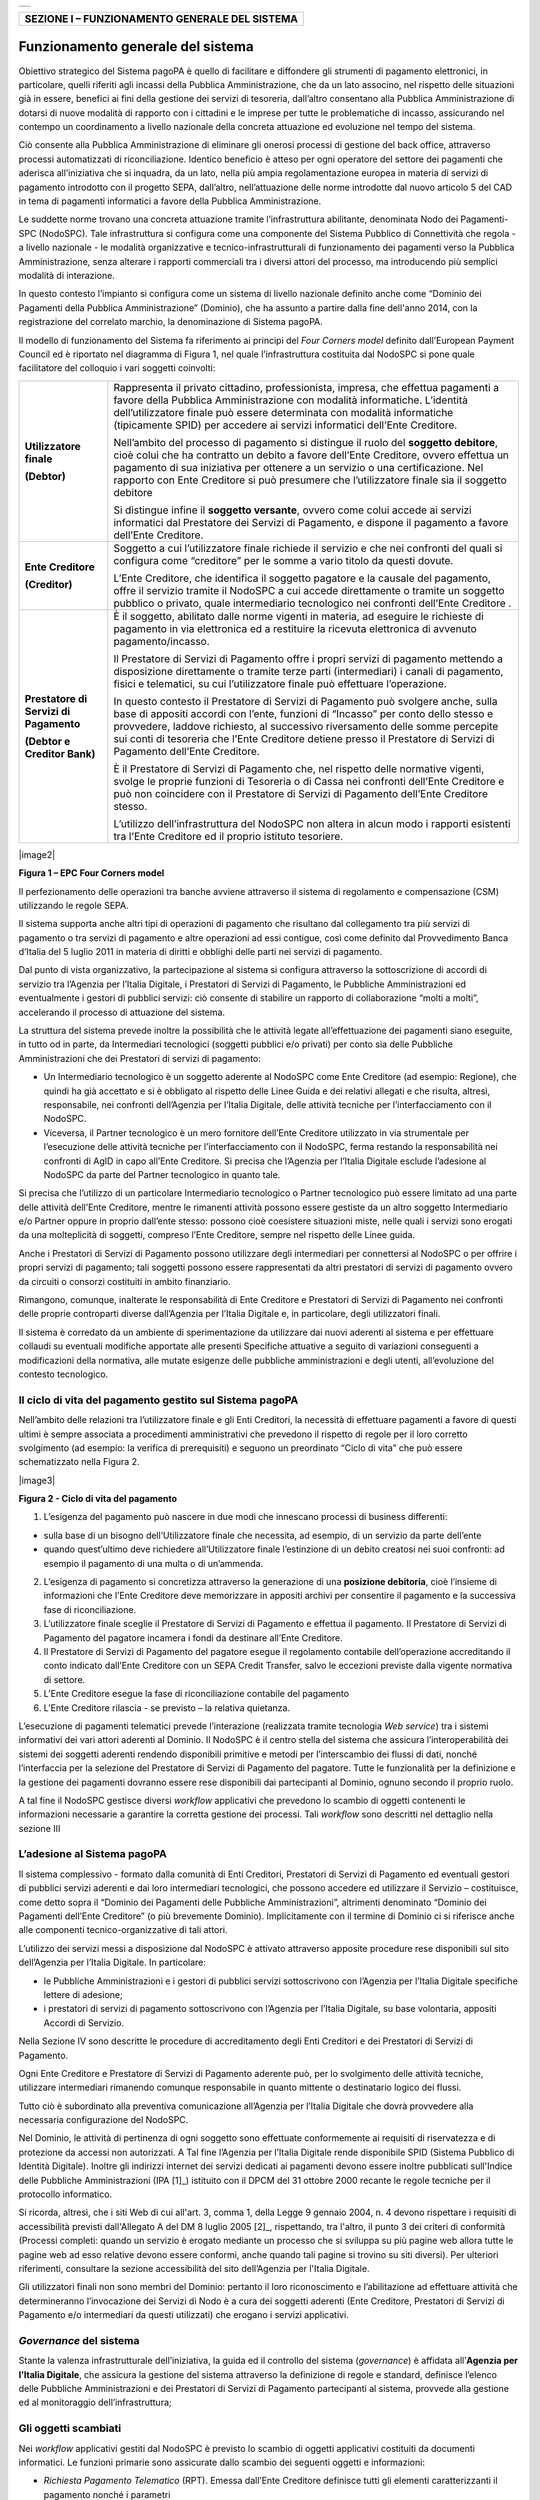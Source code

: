 +-----------------------------+
| |AGID_logo_carta_intestata| |
+-----------------------------+


+----------------------------------------------------+
| **SEZIONE I – FUNZIONAMENTO GENERALE DEL SISTEMA** |
+----------------------------------------------------+


==================================
Funzionamento generale del sistema
==================================

Obiettivo strategico del Sistema pagoPA è quello di facilitare e diffondere gli strumenti di pagamento elettronici, in particolare, quelli riferiti
agli incassi della Pubblica Amministrazione, che da un lato associno, nel rispetto delle situazioni già in essere, benefici ai fini della gestione dei
servizi di tesoreria, dall’altro consentano alla Pubblica Amministrazione di dotarsi di nuove modalità di rapporto con i cittadini e le imprese per
tutte le problematiche di incasso, assicurando nel contempo un coordinamento a livello nazionale della concreta attuazione ed evoluzione nel tempo del
sistema.

Ciò consente alla Pubblica Amministrazione di eliminare gli onerosi processi di gestione del back office, attraverso processi automatizzati di
riconciliazione. Identico beneficio è atteso per ogni operatore del settore dei pagamenti che aderisca all’iniziativa che si inquadra, da un lato,
nella più ampia regolamentazione europea in materia di servizi di pagamento introdotto con il progetto SEPA, dall’altro, nell’attuazione delle norme
introdotte dal nuovo articolo 5 del CAD in tema di pagamenti informatici a favore della Pubblica Amministrazione.

Le suddette norme trovano una concreta attuazione tramite l’infrastruttura abilitante, denominata Nodo dei Pagamenti-SPC (NodoSPC). Tale
infrastruttura si configura come una componente del Sistema Pubblico di Connettività che regola - a livello nazionale - le modalità organizzative e
tecnico-infrastrutturali di funzionamento dei pagamenti verso la Pubblica Amministrazione, senza alterare i rapporti commerciali tra i diversi attori
del processo, ma introducendo più semplici modalità di interazione.

In questo contesto l’impianto si configura come un sistema di livello nazionale definito anche come “Dominio dei Pagamenti della Pubblica
Amministrazione” (Dominio), che ha assunto a partire dalla fine dell'anno 2014, con la registrazione del correlato marchio, la denominazione di
Sistema pagoPA.

Il modello di funzionamento del Sistema fa riferimento ai principi del *Four Corners* *model* definito dall’European Payment Council ed è riportato
nel diagramma di Figura 1, nel quale l’infrastruttura costituita dal NodoSPC si pone quale facilitatore del colloquio i vari soggetti coinvolti:

+--------------------------------------------------------------------------+--------------------------------------------------------------------------+
|  **Utilizzatore finale**                                                 | Rappresenta il privato cittadino, professionista, impresa, che effettua  |
|                                                                          | pagamenti a favore della Pubblica Amministrazione con modalità           |
|  **(Debtor)**                                                            | informatiche. L’identità dell’utilizzatore finale può essere determinata |
|                                                                          | con modalità informatiche (tipicamente SPID) per accedere ai servizi     |
|                                                                          | informatici dell’Ente Creditore.                                         |
|                                                                          |                                                                          |
|                                                                          | Nell’ambito del processo di pagamento si distingue il ruolo del          |
|                                                                          | **soggetto debitore**, cioè colui che ha contratto un debito a favore    |
|                                                                          | dell’Ente Creditore, ovvero effettua un pagamento di sua iniziativa per  |
|                                                                          | ottenere a un servizio o una certificazione. Nel rapporto con Ente       |
|                                                                          | Creditore si può presumere che l’utilizzatore finale sia il soggetto     |
|                                                                          | debitore                                                                 |
|                                                                          |                                                                          |
|                                                                          | Si distingue infine il **soggetto versante**, ovvero come colui accede   |
|                                                                          | ai servizi informatici dal Prestatore dei Servizi di Pagamento, e        |
|                                                                          | dispone il pagamento a favore dell’Ente Creditore.                       |
+--------------------------------------------------------------------------+--------------------------------------------------------------------------+
| **Ente Creditore**                                                       | Soggetto a cui l’utilizzatore finale richiede il servizio e che nei      |
|                                                                          | confronti del quali si configura come “creditore” per le somme a vario   |
| **(Creditor)**                                                           | titolo da questi dovute.                                                 |
|                                                                          |                                                                          |
|                                                                          | L’Ente Creditore, che identifica il soggetto pagatore e la causale del   |
|                                                                          | pagamento, offre il servizio tramite il NodoSPC a cui accede             |
|                                                                          | direttamente o tramite un soggetto pubblico o privato, quale             |
|                                                                          | intermediario tecnologico nei confronti dell’Ente Creditore .            |
+--------------------------------------------------------------------------+--------------------------------------------------------------------------+
| **Prestatore di Servizi di Pagamento**                                   | È il soggetto, abilitato dalle norme vigenti in materia, ad eseguire le  |
|                                                                          | richieste di pagamento in via elettronica ed a restituire la ricevuta    |
| **(Debtor e Creditor Bank)**                                             | elettronica di avvenuto pagamento/incasso.                               |
|                                                                          |                                                                          |
|                                                                          | Il Prestatore di Servizi di Pagamento offre i propri servizi di          |
|                                                                          | pagamento mettendo a disposizione direttamente o tramite terze parti     |
|                                                                          | (intermediari) i canali di pagamento, fisici e telematici, su cui        |
|                                                                          | l’utilizzatore finale può effettuare l’operazione.                       |
|                                                                          |                                                                          |
|                                                                          | In questo contesto il Prestatore di Servizi di Pagamento può svolgere    |
|                                                                          | anche, sulla base di appositi accordi con l’ente, funzioni di “Incasso”  |
|                                                                          | per conto dello stesso e provvedere, laddove richiesto, al successivo    |
|                                                                          | riversamento delle somme percepite sui conti di tesoreria che l’Ente     |
|                                                                          | Creditore detiene presso il Prestatore di Servizi di Pagamento dell’Ente |
|                                                                          | Creditore.                                                               |
|                                                                          |                                                                          |
|                                                                          | È il Prestatore di Servizi di Pagamento che, nel rispetto delle          |
|                                                                          | normative vigenti, svolge le proprie funzioni di Tesoreria o di Cassa    |
|                                                                          | nei confronti dell’Ente Creditore e può non coincidere con il Prestatore |
|                                                                          | di Servizi di Pagamento dell’Ente Creditore stesso.                      |
|                                                                          |                                                                          |
|                                                                          | L’utilizzo dell’infrastruttura del NodoSPC non altera in alcun modo i    |
|                                                                          | rapporti esistenti tra l’Ente Creditore ed il proprio istituto           |
|                                                                          | tesoriere.                                                               |
+--------------------------------------------------------------------------+--------------------------------------------------------------------------+

|image2|

**Figura 1 – EPC Four Corners model**

Il perfezionamento delle operazioni tra banche avviene attraverso il sistema di regolamento e compensazione (CSM) utilizzando le regole SEPA.

Il sistema supporta anche altri tipi di operazioni di pagamento che risultano dal collegamento tra più servizi di pagamento o tra servizi di pagamento
e altre operazioni ad essi contigue, così come definito dal Provvedimento Banca d’Italia del 5 luglio 2011 in materia di diritti e obblighi delle
parti nei servizi di pagamento.

Dal punto di vista organizzativo, la partecipazione al sistema si configura attraverso la sottoscrizione di accordi di servizio tra l’Agenzia per
l’Italia Digitale, i Prestatori di Servizi di Pagamento, le Pubbliche Amministrazioni ed eventualmente i gestori di pubblici servizi: ciò consente di
stabilire un rapporto di collaborazione “molti a molti”, accelerando il processo di attuazione del sistema.

La struttura del sistema prevede inoltre la possibilità che le attività legate all’effettuazione dei pagamenti siano eseguite, in tutto od in parte,
da Intermediari tecnologici (soggetti pubblici e/o privati) per conto sia delle Pubbliche Amministrazioni che dei Prestatori di servizi di pagamento:

-  Un Intermediario tecnologico è un soggetto aderente al NodoSPC come Ente Creditore (ad esempio: Regione), che quindi ha già accettato e si è
   obbligato al rispetto delle Linee Guida e dei relativi allegati e che risulta, altresì, responsabile, nei confronti dell’Agenzia per l’Italia
   Digitale, delle attività tecniche per l’interfacciamento con il NodoSPC.

-  Viceversa, il Partner tecnologico è un mero fornitore dell’Ente Creditore utilizzato in via strumentale per l’esecuzione delle attività tecniche
   per l’interfacciamento con il NodoSPC, ferma restando la responsabilità nei confronti di AgID in capo all’Ente Creditore. Si precisa che l’Agenzia
   per l’Italia Digitale esclude l’adesione al NodoSPC da parte del Partner tecnologico in quanto tale.

Si precisa che l’utilizzo di un particolare Intermediario tecnologico o Partner tecnologico può essere limitato ad una parte delle attività dell’Ente
Creditore, mentre le rimanenti attività possono essere gestiste da un altro soggetto Intermediario e/o Partner oppure in proprio dall’ente stesso:
possono cioè coesistere situazioni miste, nelle quali i servizi sono erogati da una molteplicità di soggetti, compreso l’Ente Creditore, sempre nel
rispetto delle Linee guida.

Anche i Prestatori di Servizi di Pagamento possono utilizzare degli intermediari per connettersi al NodoSPC o per offrire i propri servizi di
pagamento; tali soggetti possono essere rappresentati da altri prestatori di servizi di pagamento ovvero da circuiti o consorzi costituiti in ambito
finanziario.

Rimangono, comunque, inalterate le responsabilità di Ente Creditore e Prestatori di Servizi di Pagamento nei confronti delle proprie controparti
diverse dall’Agenzia per l’Italia Digitale e, in particolare, degli utilizzatori finali.

Il sistema è corredato da un ambiente di sperimentazione da utilizzare dai nuovi aderenti al sistema e per effettuare collaudi su eventuali modifiche
apportate alle presenti Specifiche attuative a seguito di variazioni conseguenti a modificazioni della normativa, alle mutate esigenze delle pubbliche
amministrazioni e degli utenti, all’evoluzione del contesto tecnologico.

Il ciclo di vita del pagamento gestito sul Sistema pagoPA
---------------------------------------------------------

Nell’ambito delle relazioni tra l’utilizzatore finale e gli Enti Creditori, la necessità di effettuare pagamenti a favore di questi ultimi è sempre
associata a procedimenti amministrativi che prevedono il rispetto di regole per il loro corretto svolgimento (ad esempio: la verifica di prerequisiti)
e seguono un preordinato “Ciclo di vita” che può essere schematizzato nella Figura 2.

|image3|

**Figura 2 - Ciclo di vita del pagamento**

1. L’esigenza del pagamento può nascere in due modi che innescano processi di business differenti:

-  sulla base di un bisogno dell’Utilizzatore finale che necessita, ad esempio, di un servizio da parte dell’ente

-  quando quest’ultimo deve richiedere all’Utilizzatore finale l’estinzione di un debito creatosi nei suoi confronti: ad esempio il pagamento di una
   multa o di un’ammenda.

2. L’esigenza di pagamento si concretizza attraverso la generazione di una **posizione debitoria**, cioè l’insieme di informazioni che l’Ente
   Creditore deve memorizzare in appositi archivi per consentire il pagamento e la successiva fase di riconciliazione.

3. L’utilizzatore finale sceglie il Prestatore di Servizi di Pagamento e effettua il pagamento. Il Prestatore di Servizi di Pagamento del pagatore
   incamera i fondi da destinare all’Ente Creditore.

4. Il Prestatore di Servizi di Pagamento del pagatore esegue il regolamento contabile dell’operazione accreditando il conto indicato dall’Ente
   Creditore con un SEPA Credit Transfer, salvo le eccezioni previste dalla vigente normativa di settore.

5. L’Ente Creditore esegue la fase di riconciliazione contabile del pagamento

6. L’Ente Creditore rilascia - se previsto – la relativa quietanza.

L’esecuzione di pagamenti telematici prevede l’interazione (realizzata tramite tecnologia *Web service*) tra i sistemi informativi dei vari attori
aderenti al Dominio. Il NodoSPC è il centro stella del sistema che assicura l’interoperabilità dei sistemi dei soggetti aderenti rendendo disponibili
primitive e metodi per l’interscambio dei flussi di dati, nonché l’interfaccia per la selezione del Prestatore di Servizi di Pagamento del pagatore.
Tutte le funzionalità per la definizione e la gestione dei pagamenti dovranno essere rese disponibili dai partecipanti al Dominio, ognuno secondo il
proprio ruolo.

A tal fine il NodoSPC gestisce diversi *workflow* applicativi che prevedono lo scambio di oggetti contenenti le informazioni necessarie a garantire la
corretta gestione dei processi. Tali *workflow* sono descritti nel dettaglio nella sezione III

L’adesione al Sistema pagoPA
----------------------------

Il sistema complessivo - formato dalla comunità di Enti Creditori, Prestatori di Servizi di Pagamento ed eventuali gestori di pubblici servizi
aderenti e dai loro intermediari tecnologici, che possono accedere ed utilizzare il Servizio – costituisce, come detto sopra il “Dominio dei Pagamenti
delle Pubbliche Amministrazioni”, altrimenti denominato “Dominio dei Pagamenti dell’Ente Creditore” (o più brevemente Dominio). Implicitamente con il
termine di Dominio ci si riferisce anche alle componenti tecnico-organizzative di tali attori.

L’utilizzo dei servizi messi a disposizione dal NodoSPC è attivato attraverso apposite procedure rese disponibili sul sito dell’Agenzia per l’Italia
Digitale. In particolare:

-  le Pubbliche Amministrazioni e i gestori di pubblici servizi sottoscrivono con l’Agenzia per l’Italia Digitale specifiche lettere di adesione;

-  i prestatori di servizi di pagamento sottoscrivono con l’Agenzia per l’Italia Digitale, su base volontaria, appositi Accordi di Servizio.

Nella Sezione IV sono descritte le procedure di accreditamento degli Enti Creditori e dei Prestatori di Servizi di Pagamento.

Ogni Ente Creditore e Prestatore di Servizi di Pagamento aderente può, per lo svolgimento delle attività tecniche, utilizzare intermediari rimanendo
comunque responsabile in quanto mittente o destinatario logico dei flussi.

Tutto ciò è subordinato alla preventiva comunicazione all’Agenzia per l’Italia Digitale che dovrà provvedere alla necessaria configurazione del
NodoSPC.

Nel Dominio, le attività di pertinenza di ogni soggetto sono effettuate conformemente ai requisiti di riservatezza e di protezione da accessi non
autorizzati. A Tal fine l’Agenzia per l’Italia Digitale rende disponibile SPID (Sistema Pubblico di Identità Digitale). Inoltre gli indirizzi internet
dei servizi dedicati ai pagamenti devono essere inoltre pubblicati sull'Indice delle Pubbliche Amministrazioni (IPA [1]_) istituito con il DPCM del 31
ottobre 2000 recante le regole tecniche per il protocollo informatico.

Si ricorda, altresì, che i siti Web di cui all'art. 3, comma 1, della Legge 9 gennaio 2004, n. 4 devono rispettare i requisiti di accessibilità
previsti dall'Allegato A del DM 8 luglio 2005 [2]_, rispettando, tra l'altro, il punto 3 dei criteri di conformità (Processi completi: quando un
servizio è erogato mediante un processo che si sviluppa su più pagine web allora tutte le pagine web ad esso relative devono essere conformi, anche
quando tali pagine si trovino su siti diversi). Per ulteriori riferimenti, consultare la sezione accessibilità del sito dell’Agenzia per l'Italia
Digitale.

Gli utilizzatori finali non sono membri del Dominio: pertanto il loro riconoscimento e l’abilitazione ad effettuare attività che determineranno
l’invocazione dei Servizi di Nodo è a cura dei soggetti aderenti (Ente Creditore, Prestatori di Servizi di Pagamento e/o intermediari da questi
utilizzati) che erogano i servizi applicativi.

*Governance* del sistema
------------------------

Stante la valenza infrastrutturale dell’iniziativa, la guida ed il controllo del sistema (*governance*) è affidata all’\ **Agenzia per l’Italia
Digitale**, che assicura la gestione del sistema attraverso la definizione di regole e standard, definisce l’elenco delle Pubbliche Amministrazioni e
dei Prestatori di Servizi di Pagamento partecipanti al sistema, provvede alla gestione ed al monitoraggio dell’infrastruttura;

Gli oggetti scambiati
---------------------

Nei *workflow* applicativi gestiti dal NodoSPC è previsto lo scambio di oggetti applicativi costituiti da documenti informatici. Le funzioni primarie
sono assicurate dallo scambio dei seguenti oggetti e informazioni:

-  *Richiesta Pagamento Telematico* (RPT). Emessa dall’Ente Creditore definisce tutti gli elementi caratterizzanti il pagamento nonché i parametri
      necessari all’esecuzione;

-  *Ricevuta Telematica* (RT). Emessa da un Prestatore di Servizi di Pagamento a valle di un pagamento innescato da una richiesta di pagamento
   telematico, definisce gli elementi necessari a qualificare l’esito dell’operazione;

-  *Richiesta Revoca* (RR). Emessa da un Ente aderente per richiedere alla controparte la revoca di una ricevuta telematica o lo storno di un
   pagamento;

-  *Esito Revoca* (ER). Oggetto emessa per fornire alla controparte l’esito di una RR.

-  *Codice Contesto Pagamento* (CCP). È un codice utilizzato in caso di pagamenti da Prestatore servizi di Pagamento, che supporta la rilavorazione
   dei pagamenti non andati a buon fine

-  *Identificativo Univoco Versamento* (IUV) assegnato dall’Ente Creditore attraverso le regole di generazione previste nella Sezione I del documento
   "Specifiche attuative dei codici identificativi di versamento, riversamento e rendicontazione" allegato A alle “Linee guida per l'effettuazione dei
   pagamenti a favore delle pubbliche amministrazioni e dei gestori di pubblici servizi”. Ogni coppia di oggetti precedentemente definiti (RPT, RT,
   RR, ER, CCP), sono identificati a livello nazionale dalla seguente coppia di informazioni:

   -  ID dell’Ente Creditore,

   -  codice identificativo univoco versamento (IUV).

-  *Flusso di Rendicontazione* (FR). è il documento informatico inviato dal PSP agli EC tramite il NodoSPC che raccoglie i dettagli dei versamenti
   eseguiti presso i conti correnti delle pubbliche amministrazioni relativamente alle richieste telematiche di pagamento ricevute. Per maggiori
   dettagli consultare l’allegato A delle Linee Guida

Gli Enti Creditori (e i loro intermediari) si avvalgono della piattaforma tecnologica del NodoSPC solo per scambiare con i Prestatore di Servizi di
Pagamento (e i loro intermediari) i flussi informativi costituiti dalle strutture dati standardizzate (RPT e RT) necessarie all’istradamento del
pagamento informatico:

-  L’utilizzatore finale dispone il pagamento per mezzo di una richiesta di pagamento telematico, tramite sportelli fisici o telematici messi a
   disposizione dall’Ente Creditore, da eventuali intermediari dallo stesso o direttamente da un Prestatore di Servizi di Pagamento (o dai suoi
   intermediari).

-  Indipendentemente dal canale utilizzato, l’esecutore del pagamento è un Prestatore di Servizi di Pagamento scelto direttamente dall’utilizzatore
   finale: il Prestatore di Servizi di Pagamento entra in possesso della richiesta di pagamento telematico messa a disposizione dall’Ente Creditore (o
   dal suo intermediario) attraverso il NodoSPC, esegue il pagamento richiesto ed emette una ricevuta telematica, che certifica l’esito del pagamento.

-  La ricevuta telematica è veicolata attraverso il NodoSPC e consegnata all’Ente Creditore (o al suo intermediario) ed è rilasciata all’utilizzatore
   finale.

L’effettiva esecuzione dei pagamenti, instradati da tale scambio informativo, è gestita utilizzando i circuiti di pagamento esistenti, esterni al
NodoSPC.

Nell’ambito delle funzionalità esposte dal NodoSPC è previsto lo scambio di ulteriori oggetti applicativi e servizi applicativi opzionali che verranno
dettagliati nella Sezione III.

Obblighi degli Enti Creditori
-----------------------------

Al fine di gestire nel modo migliore l’iter del processo di pagamento gli Enti Creditori hanno l’obbligo di rendere disponibili direttamente
all’utilizzatore finale, attraverso opportuni servizi informatici offerti direttamente o tramite intermediari:

-  le modalità per effettuare i pagamenti informatici e il trasferimento di ogni altra informazione che abbia il fine di agevolarne l’esecuzione;

-  l’accesso all’archivio delle ricevute telematica relative ad ogni pagamento da questi disposto. Fino a prescrizione, è fatto obbligo all’Ente
   Creditore di conservare le informazioni di ogni ricevuta telematica in modo da poterla riprodurre a richiesta anche su supporti cartaceo;

-  le modalità di gestione, nel rispetto della normativa vigente, di possibili flussi secondari (reclami, rimborsi, storni), anche usufruendo delle
   funzionalità accessorie messe a disposizione dalla piattaforma.

Si sottolinea inoltre che l’Ente Creditore dovrà mettere a disposizione dell’Utilizzatore finale un servizio di *help desk* disponibile h24 7/7
unitamente a un tavolo operativo.

Trasparenza nei confronti degli utilizzatori finali 
----------------------------------------------------

La trasparenza dell’operazione di pagamento deve essere garantita nei confronti dell’utilizzatore finale. A tal fine il NodoSPC mette a disposizione
apposite funzioni che consentono ai Prestatori di Servizi di Pagamento di esporre i costi del servizio, differenziati per strumento e/o canale di
pagamento in modo che gli utilizzatori finali possano scegliere il servizio che più si addice alle proprie esigenze.

In merito a quest'ultimo punto, si fa presente che il NodoSPC mette a disposizione degli Enti Creditori una funzione centralizzata che dà agli
utilizzatori finali la possibilità di sperimentare, nella scelta del servizio di pagamento, la stessa *user experience* in modalità unificata a
livello nazionale. Tale funzione mantiene inalterata la facoltà in capo al Prestatore di Servizi di Pagamento di stabilire commissioni specifiche e/o
di maggior favore per il singolo utilizzatore finale. In merito, si precisa che resta in capo al Prestatore di Servizi di Pagamento l’onere di
promuovere e pubblicizzare alla propria clientela e attraverso i propri canali ogni attività di *pricing* differente da quella esposta a livello
nazionale dalla funzione centralizzata del NodoSPC.

A tale proposito, si ricorda che è altresì onere del Prestatore di Servizi di Pagamento individuare, se del caso, le modalità con cui indicare
all’utilizzatore finale l’importo della commissione specifica e/o di maggior favore praticata all’atto dell’esecuzione del singolo pagamento.

Funzioni accessorie di controllo 
---------------------------------

Il Sistema prevede modalità di controllo focalizzate sulla verifica della corretta applicazione degli Standard di Servizio (p.e. norme di
comportamento, livelli di Servizio garantiti, ecc.) e dei processi che da questi derivano.

A supporto di tali funzioni, ogni soggetto (Enti Creditori e Prestatori di Servizi di Pagamento aderenti, NodoSPC) deve registrare all’interno del
proprio sistema (dominio del soggetto) ogni singolo evento significativo dal punto di vista applicativo al fine di tenerne traccia.

L’insieme di tali registrazioni, indipendentemente dalle peculiarità tecniche delle soluzioni adottate da ciascun soggetto che definisce in autonomia
tali aspetti, costituisce il “Giornale degli Eventi” che riporta gli estremi di tutte le situazioni verificatesi nell’esecuzione dell’operazione di
pagamento nelle varie tratte coinvolte (tra Enti Creditori e NodoSPC, nel NodoSPC, tra NodoSPC e Prestatori di Servizi di Pagamento).

Tali informazioni devono essere fornite ai soggetti interessati sul supporto definito dal soggetto che registra tali informazioni. Il NodoSPC fornisce
tali informazioni su supporto cartaceo e file XML (i dettagli relativi ai formati sono riportati in Sezione III).

Sicurezza e conservazione
-------------------------

Tutte le informazioni trattate nell’ambito del Sistema saranno gestite dai diversi attori che interagiscono con il NodoSPC, ciascuno nell’ambito della
propria competenza e responsabilità, nel rispetto delle regole definite dal CAD in materia di conservazione dei documenti informatici e di sicurezza
dei dati.

In merito, si rammenta che la conservazione è finalizzata a proteggere nel tempo i documenti informatici e i dati ivi contenuti, assicurandone, tra
l’altro, la sicurezza, l'integrità e la non modificabilità, al fine di preservare il valore probatorio del documento informatico e, nel caso specifico
del Sistema pagoPA, della transazione di pagamento.

Considerato che la quietanza, fornita dall’Ente Creditore all’utilizzatore finale, è formata sulla base degli oggetti scambiati attraverso il NodoSPC,
si ritiene che, al fine di conservare traccia dell’intera transazione di pagamento, sia opportuno conservare a norma sia la Ricevuta Telematica, sia
la Richiesta di Pagamento Telematico e non anche il Flusso di Rendicontazione.

*Software Development KIT* per applicazioni “mobile”
----------------------------------------------------

Per supportare lo sviluppo di App *mobile* rilasciate dagli Enti Creditori, che includano funzionalità di pagamento, l’Agenzia per l’Italia Digitale
rende disponibile un SDK (Software Development Kit) che consente una rapida integrazione delle funzioni del NodoSPC.

Lo SDK è disponibile in download, previa sottoscrizione di un apposito *disclaimer*, fra gli strumenti GitHub del sito https://developers.italia.it/ e
fornito in modalità nativa per le due principali tecnologie presenti sul mercato: IOS e Android.


.. |AGID_logo_carta_intestata| image:: media/AGID_logo.png
